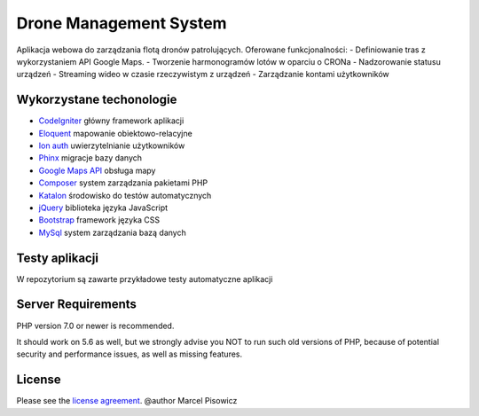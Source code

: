 ###################
Drone Management System
###################

Aplikacja webowa do zarządzania flotą dronów patrolujących.
Oferowane funkcjonalności:
- Definiowanie tras z wykorzystaniem API Google Maps.
- Tworzenie harmonogramów lotów w oparciu o CRONa
- Nadzorowanie statusu urządzeń
- Streaming wideo w czasie rzeczywistym z urządzeń
- Zarządzanie kontami użytkowników

*******************
Wykorzystane techonologie
*******************

- `CodeIgniter <https://codeigniter.com/>`_ główny framework aplikacji
- `Eloquent <https://laravel.com/docs/4.2/eloquent/>`_ mapowanie obiektowo-relacyjne
- `Ion auth <http://benedmunds.com/ion_auth/>`_ uwierzytelnianie użytkowników
- `Phinx <http://docs.phinx.org/en/latest/migrations.html/>`_ migracje bazy danych
- `Google Maps API <https://developers.google.com/maps/>`_ obsługa mapy
- `Composer <https://getcomposer.org/>`_ system zarządzania pakietami PHP
- `Katalon <https://www.katalon.com/>`_ środowisko do testów automatycznych
- `jQuery <https://jquery.com/>`_ biblioteka języka JavaScript
- `Bootstrap <https://getbootstrap.com/>`_ framework języka CSS
- `MySql <https://www.mysql.com/>`_ system zarządzania bazą danych

*******************
Testy aplikacji
*******************

W repozytorium są zawarte przykładowe testy automatyczne aplikacji

*******************
Server Requirements
*******************

PHP version 7.0 or newer is recommended.

It should work on 5.6 as well, but we strongly advise you NOT to run
such old versions of PHP, because of potential security and performance
issues, as well as missing features.

*******
License
*******

Please see the `license
agreement <https://github.com/bcit-ci/CodeIgniter/blob/develop/user_guide_src/source/license.rst>`_.
@author Marcel Pisowicz
